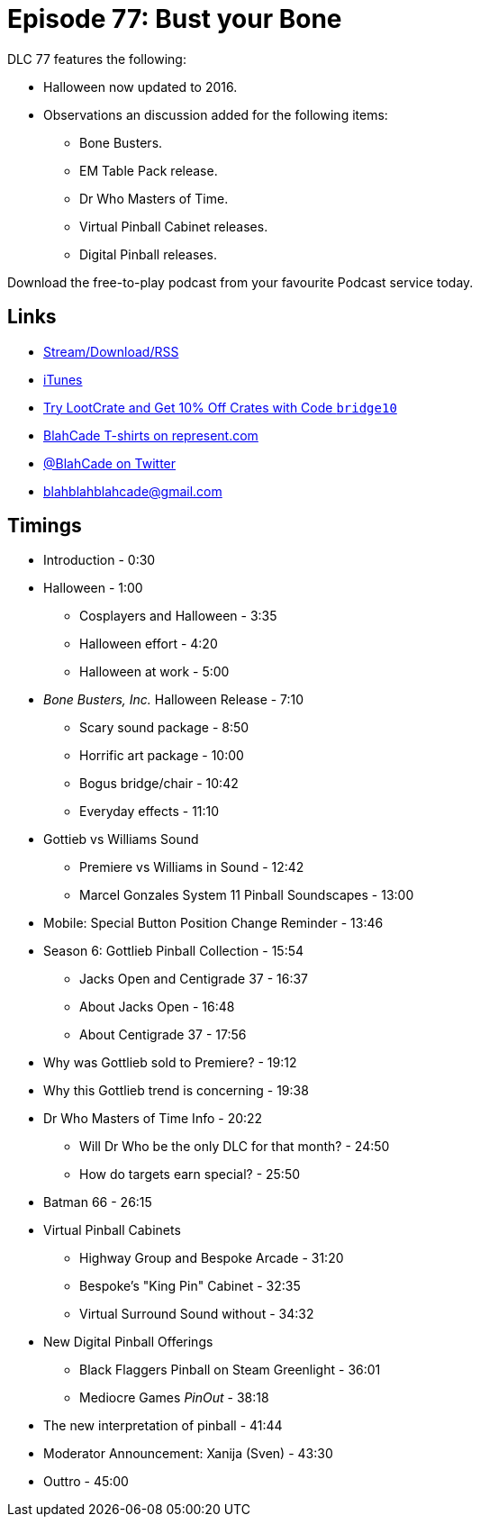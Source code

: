 = Episode 77: Bust your Bone
:hp-tags: Halloween, Bone, Busters, EM, Who, Virtual, Digital, 
:hp-image: logo.png

DLC 77 features the following:

* Halloween now updated to 2016.
* Observations an discussion added for the following items:
** Bone Busters.
** EM Table Pack release.
** Dr Who Masters of Time.
** Virtual Pinball Cabinet releases.
** Digital Pinball releases.

Download the free-to-play podcast from your favourite Podcast service today.

== Links

* http://shoutengine.com/BlahCadePodcast/bust-your-bone-25684[Stream/Download/RSS]
* https://itunes.apple.com/us/podcast/blahcade-podcast/id1039748922?mt=2[iTunes]
* http://trylootcrate.com/blahcade[Try LootCrate and Get 10% Off Crates with Code `bridge10`]
* https://represent.com/blahcade-shirt[BlahCade T-shirts on represent.com]
* https://twitter.com/blahcade[@BlahCade on Twitter]
* blahblahblahcade@gmail.com

== Timings

* Introduction - 0:30
* Halloween - 1:00
** Cosplayers and Halloween - 3:35
** Halloween effort - 4:20
** Halloween at work - 5:00
* _Bone Busters, Inc._ Halloween Release - 7:10
** Scary sound package - 8:50
** Horrific art package - 10:00
** Bogus bridge/chair - 10:42
** Everyday effects - 11:10
* Gottieb vs Williams Sound
** Premiere vs Williams in Sound - 12:42
** Marcel Gonzales System 11 Pinball Soundscapes - 13:00
* Mobile: Special Button Position Change Reminder - 13:46
* Season 6: Gottlieb Pinball Collection - 15:54
** Jacks Open and Centigrade 37 - 16:37
** About Jacks Open - 16:48
** About Centigrade 37 - 17:56
* Why was Gottlieb sold to Premiere? - 19:12
* Why this Gottlieb trend is concerning - 19:38
* Dr Who Masters of Time Info - 20:22
** Will Dr Who be the only DLC for that month? - 24:50
** How do targets earn special? - 25:50
* Batman 66 - 26:15
* Virtual Pinball Cabinets
** Highway Group and Bespoke Arcade - 31:20
** Bespoke's "King Pin" Cabinet - 32:35
** Virtual Surround Sound without - 34:32
* New Digital Pinball Offerings
** Black Flaggers Pinball on Steam Greenlight - 36:01
** Mediocre Games _PinOut_ - 38:18
* The new interpretation of pinball - 41:44
* Moderator Announcement: Xanija (Sven) - 43:30
* Outtro - 45:00
